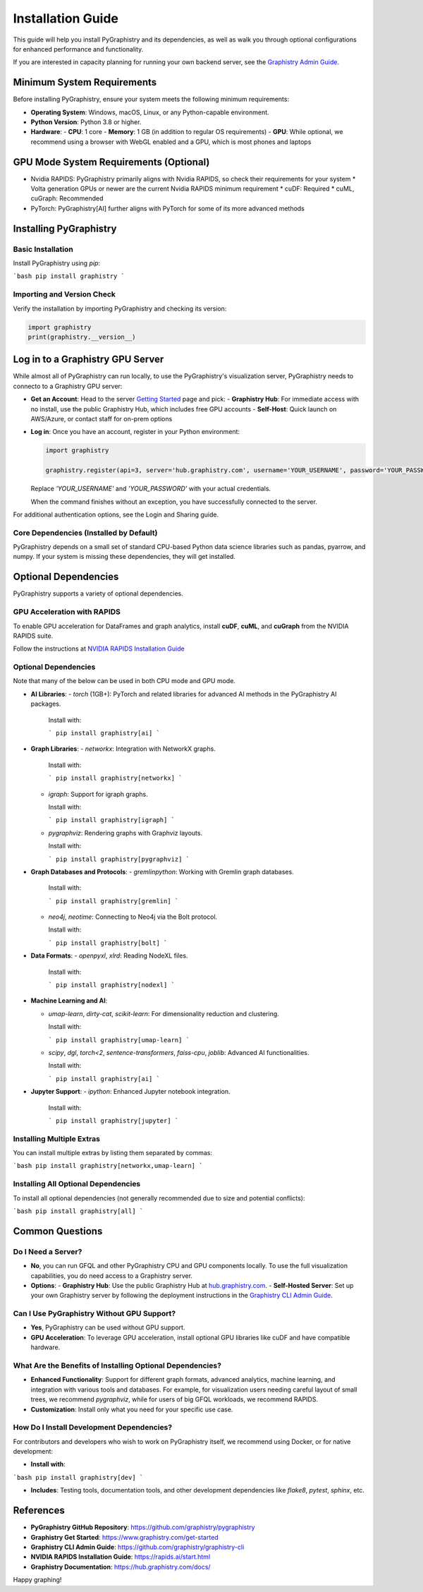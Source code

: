 Installation Guide
==================

This guide will help you install PyGraphistry and its dependencies, as well as walk you through optional configurations for enhanced performance and functionality.

If you are interested in capacity planning for running your own backend server, see the `Graphistry Admin Guide <hhttps://github.com/graphistry/graphistry-cli>`_.

Minimum System Requirements
----------------------------

Before installing PyGraphistry, ensure your system meets the following minimum requirements:

- **Operating System**: Windows, macOS, Linux, or any Python-capable environment.
- **Python Version**: Python 3.8 or higher.
- **Hardware**:
  - **CPU**: 1 core
  - **Memory**: 1 GB (in addition to regular OS requirements)
  - **GPU**: While optional, we recommend using a browser with WebGL enabled and a GPU, which is most phones and laptops

GPU Mode System Requirements (Optional)
---------------------------------------

* Nvidia RAPIDS: PyGraphistry primarily aligns with Nvidia RAPIDS, so check their requirements for your system
  * Volta generation GPUs or newer are the current Nvidia RAPIDS minimum requirement
  * cuDF: Required
  * cuML, cuGraph: Recommended
* PyTorch: PyGraphistry[AI] further aligns with PyTorch for some of its more advanced methods

Installing PyGraphistry
-----------------------

Basic Installation
~~~~~~~~~~~~~~~~~~

Install PyGraphistry using `pip`:

```bash
pip install graphistry
```

Importing and Version Check
~~~~~~~~~~~~~~~~~~~~~~~~~~~

Verify the installation by importing PyGraphistry and checking its version:

.. code-block:: python

    import graphistry
    print(graphistry.__version__)


Log in to a Graphistry GPU Server
---------------------------------

While almost all of PyGraphistry can run locally, to use the PyGraphistry's visualization server, PyGraphistry needs to connecto to a Graphistry GPU server:

- **Get an Account**: Head to the server `Getting Started <https://www.graphistry.com/get-started>`_  page and pick:
  - **Graphistry Hub**: For immediate access with no install, use the public Graphistry Hub, which includes free GPU accounts
  - **Self-Host**: Quick launch on AWS/Azure, or contact staff for on-prem options

- **Log in**: Once you have an account, register in your Python environment:

  .. code-block:: python

      import graphistry

      graphistry.register(api=3, server='hub.graphistry.com', username='YOUR_USERNAME', password='YOUR_PASSWORD')

  Replace `'YOUR_USERNAME'` and `'YOUR_PASSWORD'` with your actual credentials.

  When the command finishes without an exception, you have successfully connected to the server.

For additional authentication options, see the Login and Sharing guide.

Core Dependencies (Installed by Default)
~~~~~~~~~~~~~~~~~~~~~~~~~~~~~~~~~~~~~~~~~

PyGraphistry depends on a small set of standard CPU-based Python data science libraries such as pandas, pyarrow, and numpy. If your system is missing these dependencies, they will get installed.

Optional Dependencies
---------------------

PyGraphistry supports a variety of optional dependencies.

GPU Acceleration with RAPIDS
~~~~~~~~~~~~~~~~~~~~~~~~~~~~

To enable GPU acceleration for DataFrames and graph analytics, install **cuDF**, **cuML**, and **cuGraph** from the NVIDIA RAPIDS suite.

Follow the instructions at `NVIDIA RAPIDS Installation Guide <https://rapids.ai/start.html>`_

Optional Dependencies
~~~~~~~~~~~~~~~~~~~~~

Note that many of the below can be used in both CPU mode and GPU mode.

- **AI Libraries**:
  - `torch` (1GB+): PyTorch and related libraries for advanced AI methods in the PyGraphistry AI packages.

    Install with:

    ```
    pip install graphistry[ai]
    ```

- **Graph Libraries**:
  - `networkx`: Integration with NetworkX graphs.

    Install with:

    ```
    pip install graphistry[networkx]
    ```

  - `igraph`: Support for igraph graphs.

    Install with:

    ```
    pip install graphistry[igraph]
    ```

  - `pygraphviz`: Rendering graphs with Graphviz layouts.

    Install with:

    ```
    pip install graphistry[pygraphviz]
    ```

- **Graph Databases and Protocols**:
  - `gremlinpython`: Working with Gremlin graph databases.

    Install with:

    ```
    pip install graphistry[gremlin]
    ```

  - `neo4j`, `neotime`: Connecting to Neo4j via the Bolt protocol.

    Install with:

    ```
    pip install graphistry[bolt]
    ```

- **Data Formats**:
  - `openpyxl`, `xlrd`: Reading NodeXL files.

    Install with:

    ```
    pip install graphistry[nodexl]
    ```

- **Machine Learning and AI**:

  - `umap-learn`, `dirty-cat`, `scikit-learn`: For dimensionality reduction and clustering.

    Install with:

    ```
    pip install graphistry[umap-learn]
    ```

  - `scipy`, `dgl`, `torch<2`, `sentence-transformers`, `faiss-cpu`, `joblib`: Advanced AI functionalities.

    Install with:

    ```
    pip install graphistry[ai]
    ```

- **Jupyter Support**:
  - `ipython`: Enhanced Jupyter notebook integration.

    Install with:

    ```
    pip install graphistry[jupyter]
    ```

Installing Multiple Extras
~~~~~~~~~~~~~~~~~~~~~~~~~~

You can install multiple extras by listing them separated by commas:

```bash
pip install graphistry[networkx,umap-learn]
```


Installing All Optional Dependencies
~~~~~~~~~~~~~~~~~~~~~~~~~~~~~~~~~~~~

To install all optional dependencies (not generally recommended due to size and potential conflicts):

```bash
pip install graphistry[all]
```


Common Questions
----------------

Do I Need a Server?
~~~~~~~~~~~~~~~~~~~~

- **No**, you can run GFQL and other PyGraphistry CPU and GPU components locally. To use the full visualization capabilities, you do need access to a Graphistry server.
- **Options**:
  - **Graphistry Hub**: Use the public Graphistry Hub at `hub.graphistry.com <https://hub.graphistry.com/>`_.
  - **Self-Hosted Server**: Set up your own Graphistry server by following the deployment instructions in the `Graphistry CLI Admin Guide <https://github.com/graphistry/graphistry-cli>`_.

Can I Use PyGraphistry Without GPU Support?
~~~~~~~~~~~~~~~~~~~~~~~~~~~~~~~~~~~~~~~~~~~~

- **Yes**, PyGraphistry can be used without GPU support.
- **GPU Acceleration**: To leverage GPU acceleration, install optional GPU libraries like cuDF and have compatible hardware.

What Are the Benefits of Installing Optional Dependencies?
~~~~~~~~~~~~~~~~~~~~~~~~~~~~~~~~~~~~~~~~~~~~~~~~~~~~~~~~~~

- **Enhanced Functionality**: Support for different graph formats, advanced analytics, machine learning, and integration with various tools and databases. For example, for visualization users needing careful layout of small trees, we recommend `pygraphviz`, while for users of big GFQL workloads, we recommend RAPIDS.

- **Customization**: Install only what you need for your specific use case.

How Do I Install Development Dependencies?
~~~~~~~~~~~~~~~~~~~~~~~~~~~~~~~~~~~~~~~~~~

For contributors and developers who wish to work on PyGraphistry itself, we recommend using Docker, or for native development:

- **Install with**:

```bash
pip install graphistry[dev]
```

- **Includes**: Testing tools, documentation tools, and other development dependencies like `flake8`, `pytest`, `sphinx`, etc.

References
----------

- **PyGraphistry GitHub Repository**: `https://github.com/graphistry/pygraphistry <https://github.com/graphistry/pygraphistry>`_
- **Graphistry Get Started**: `https://www.graphistry.com/get-started <https://www.graphistry.com/get-started>`_
- **Graphistry CLI Admin Guide**: `https://github.com/graphistry/graphistry-cli <https://github.com/graphistry/graphistry-cli>`_
- **NVIDIA RAPIDS Installation Guide**: `https://rapids.ai/start.html <https://rapids.ai/start.html>`_
- **Graphistry Documentation**: `https://hub.graphistry.com/docs/ <https://hub.graphistry.com/docs/>`_

Happy graphing!

